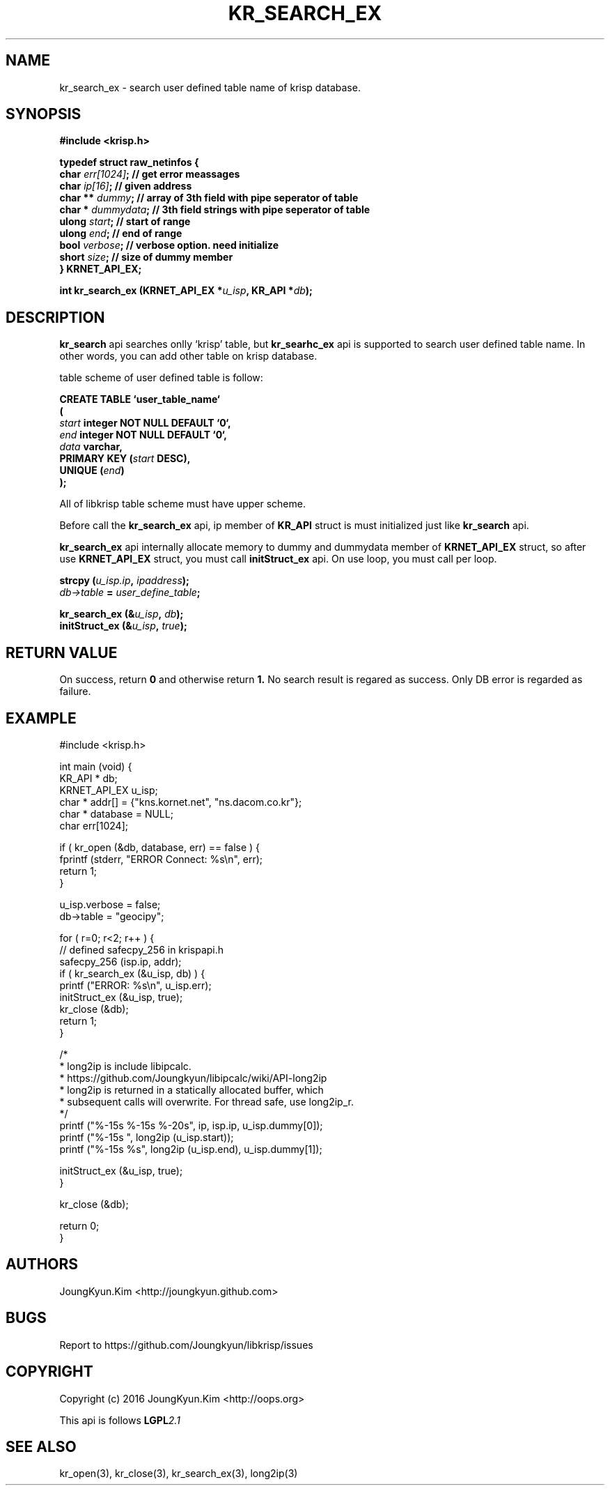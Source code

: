 .TH KR_SEARCH_EX 3 "11 Jul 2016"

.SH NAME
kr_search_ex \- search user defined table name of krisp database.

.SH SYNOPSIS
.BI "#include <krisp.h>"
.sp
.BI "typedef struct raw_netinfos {"
.br
.BI "    char    "  err[1024] "; // get error meassages"
.br
.BI "    char    "  ip[16] ";    // given address"
.br
.BI "    char ** "  dummy ";     // array of 3th field with pipe seperator of table"
.br
.BI "    char *  "  dummydata "; // 3th field strings with pipe seperator of table"
.br
.BI "    ulong   "  start ";     // start of range"
.br
.BI "    ulong   "  end ";       // end of range"
.br
.BI "    bool    "  verbose ";   // verbose option. need initialize"
.br
.BI "    short   "  size ";      // size of dummy member
.br
.BI "} KRNET_API_EX;"
.sp
.BI "int kr_search_ex (KRNET_API_EX *" u_isp ", KR_API *" db ");"

.SH DESCRIPTION
.BI kr_search
api searches onlly `krisp' table, but
.BI kr_searhc_ex
api is supported to search user defined table name. In other words,
you can add other table on krisp database.
.PP
table scheme of user defined table is follow:
.PP
.BI "CREATE TABLE ‘user_table_name‘"
.br
.BI "("
.br
.BI "    " start " integer NOT NULL DEFAULT ‘0‘,"
.br
.BI "    " end " integer NOT NULL DEFAULT ‘0‘,"
.br
.BI "    " data " varchar,"
.br
.BI "    PRIMARY KEY (" start " DESC),"
.br
.BI "    UNIQUE (" end ")"
.br
.BI ");"

.PP
All of libkrisp table scheme must have upper scheme.

.PP
Before call the
.BI kr_search_ex
api, ip member of
.BI KR_API
struct is must initialized just like
.BI kr_search
api.

.PP
.BI kr_search_ex
api internally allocate memory to dummy and dummydata member of
.BI KRNET_API_EX
struct, so after use
.BI KRNET_API_EX
struct, you must call
.BI initStruct_ex
api. On use loop, you must call per loop.

.PP
.BI "strcpy (" u_isp.ip ", " ipaddress ");"
.br
.BI ""db->table " = " user_define_table ";"
.sp
.BI "kr_search_ex (&" u_isp ", " db ");"
.br
.BI "initStruct_ex (&" u_isp ", " true ");"

.SH "RETURN VALUE"
.PP
On success, return
.BI 0
and otherwise return
.BI 1.
No search result is regared as success. Only DB error
is regarded as failure.

.SH EXAMPLE
.nf
#include <krisp.h>

int main (void) {
    KR_API * db;
    KRNET_API_EX u_isp;
    char * addr[] = {"kns.kornet.net", "ns.dacom.co.kr"};
    char * database = NULL;
    char err[1024];

    if ( kr_open (&db, database, err) == false ) {
        fprintf (stderr, "ERROR Connect: %s\\n", err);
        return 1;
    }

    u_isp.verbose = false;
    db->table = "geocipy";

    for ( r=0; r<2; r++ ) {
        // defined safecpy_256 in krispapi.h
        safecpy_256 (isp.ip, addr);
        if ( kr_search_ex (&u_isp, db) ) {
            printf ("ERROR: %s\\n", u_isp.err);
            initStruct_ex (&u_isp, true);
            kr_close (&db);
            return 1;
        }

        /*
         * long2ip is include libipcalc.
         * https://github.com/Joungkyun/libipcalc/wiki/API-long2ip
         * long2ip is returned in a statically allocated buffer, which
         * subsequent calls will overwrite. For thread safe, use long2ip_r.
         */
        printf ("%-15s %-15s %-20s", ip, isp.ip, u_isp.dummy[0]);
        printf ("%-15s ", long2ip (u_isp.start));
        printf ("%-15s %s", long2ip (u_isp.end), u_isp.dummy[1]);

        initStruct_ex (&u_isp, true);
    }

    kr_close (&db);

    return 0;
}
.fi

.SH AUTHORS
JoungKyun.Kim <http://joungkyun.github.com>

.SH BUGS
Report to https://github.com/Joungkyun/libkrisp/issues

.SH COPYRIGHT
Copyright (c) 2016 JoungKyun.Kim <http://oops.org>

This api is follows
.BI LGPL 2.1

.SH "SEE ALSO"
kr_open(3), kr_close(3), kr_search_ex(3), long2ip(3)
